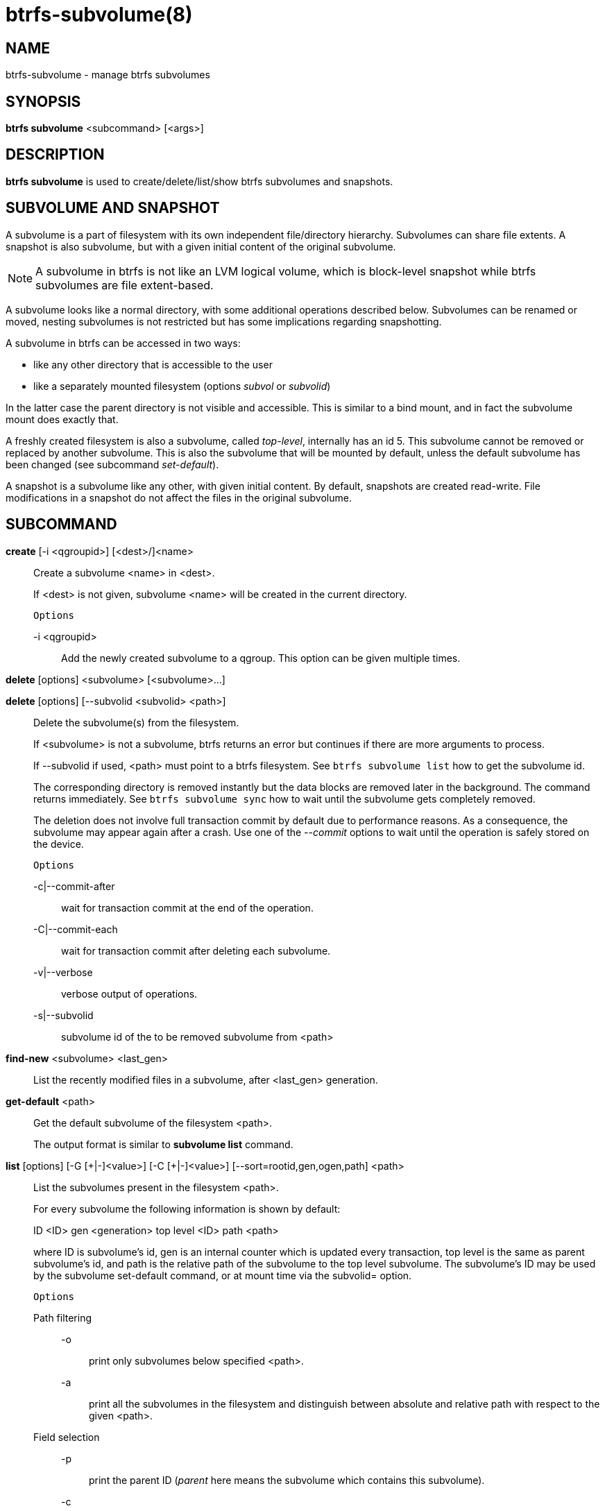 btrfs-subvolume(8)
==================

NAME
----
btrfs-subvolume - manage btrfs subvolumes

SYNOPSIS
--------
*btrfs subvolume* <subcommand> [<args>]

DESCRIPTION
-----------
*btrfs subvolume* is used to create/delete/list/show btrfs subvolumes and
snapshots.

SUBVOLUME AND SNAPSHOT
----------------------

A subvolume is a part of filesystem with its own independent
file/directory hierarchy. Subvolumes can share file extents. A snapshot is
also subvolume, but with a given initial content of the original subvolume.

NOTE: A subvolume in btrfs is not like an LVM logical volume, which is
block-level snapshot while btrfs subvolumes are file extent-based.

A subvolume looks like a normal directory, with some additional operations
described below. Subvolumes can be renamed or moved, nesting subvolumes is not
restricted but has some implications regarding snapshotting.

A subvolume in btrfs can be accessed in two ways:

* like any other directory that is accessible to the user
* like a separately mounted filesystem (options 'subvol' or 'subvolid')

In the latter case the parent directory is not visible and accessible. This is
similar to a bind mount, and in fact the subvolume mount does exactly that.

A freshly created filesystem is also a subvolume, called 'top-level',
internally has an id 5. This subvolume cannot be removed or replaced by another
subvolume. This is also the subvolume that will be mounted by default, unless
the default subvolume has been changed (see subcommand 'set-default').

A snapshot is a subvolume like any other, with given initial content. By
default, snapshots are created read-write. File modifications in a snapshot
do not affect the files in the original subvolume.

SUBCOMMAND
-----------
*create* [-i <qgroupid>] [<dest>/]<name>::
Create a subvolume <name> in <dest>.
+
If <dest> is not given, subvolume <name> will be created in the current
directory.
+
`Options`
+
-i <qgroupid>::::
Add the newly created subvolume to a qgroup. This option can be given multiple
times.

*delete* [options] <subvolume> [<subvolume>...]

*delete* [options] [--subvolid <subvolid> <path>]::
Delete the subvolume(s) from the filesystem.
+
If <subvolume> is not a subvolume, btrfs returns an error but continues if
there are more arguments to process.
+
If --subvolid if used, <path> must point to a btrfs filesystem. See `btrfs
subvolume list` how to get the subvolume id.
+
The corresponding directory is removed instantly but the data blocks are
removed later in the background. The command returns immediately. See `btrfs
subvolume sync` how to wait until the subvolume gets completely removed.
+
The deletion does not involve full transaction commit by default due to
performance reasons.  As a consequence, the subvolume may appear again after a
crash.  Use one of the '--commit' options to wait until the operation is
safely stored on the device.
+
`Options`
+
-c|--commit-after::::
wait for transaction commit at the end of the operation.
+
-C|--commit-each::::
wait for transaction commit after deleting each subvolume.
+
-v|--verbose::::
verbose output of operations.
+
-s|--subvolid::::
subvolume id of the to be removed subvolume from <path>

*find-new* <subvolume> <last_gen>::
List the recently modified files in a subvolume, after <last_gen> generation.

*get-default* <path>::
Get the default subvolume of the filesystem <path>.
+
The output format is similar to *subvolume list* command.

*list* [options] [-G [\+|-]<value>] [-C [+|-]<value>] [--sort=rootid,gen,ogen,path] <path>::
List the subvolumes present in the filesystem <path>.
+
For every subvolume the following information is shown by default:
+
ID <ID> gen <generation> top level <ID> path <path>
+
where ID is subvolume's id, gen is an internal counter which is updated
every transaction, top level is the same as parent subvolume's id, and
path is the relative path of the subvolume to the top level subvolume.
The subvolume's ID may be used by the subvolume set-default command,
or at mount time via the subvolid= option.
+
`Options`
+
Path filtering;;
-o::::
print only subvolumes below specified <path>.
-a::::
print all the subvolumes in the filesystem and distinguish between
absolute and relative path with respect to the given <path>.

Field selection;;
-p::::
print the parent ID
('parent' here means the subvolume which contains this subvolume).
-c::::
print the ogeneration of the subvolume, aliases: ogen or origin generation.
-g::::
print the generation of the subvolume (default).
-u::::
print the UUID of the subvolume.
-q::::
print the parent UUID of the subvolume
('parent' here means subvolume of which this subvolume is a snapshot).
-R::::
print the UUID of the sent subvolume, where the subvolume is the result of a receive operation.

Type filtering;;
-s::::
only snapshot subvolumes in the filesystem will be listed.
-r::::
only readonly subvolumes in the filesystem will be listed.
-d::::
list deleted subvolumes that are not yet cleaned.

Other;;
-t::::
print the result as a table.

Sorting;;
-G [+|-]<value>::::
list subvolumes in the filesystem that its generation is
>=, \<= or = value. \'\+' means >= value, \'-' means \<= value, If there is
neither \'+' nor \'-', it means = value.
-C [+|-]<value>::::
list subvolumes in the filesystem that its ogeneration is
>=, \<= or = value. The usage is the same to '-G' option.
--sort=rootid,gen,ogen,path::::
list subvolumes in order by specified items.
you can add \'\+' or \'-' in front of each items, \'+' means ascending,
\'-' means descending. The default is ascending.
+
for --sort you can combine some items together by \',', just like
--sort=+ogen,-gen,path,rootid.

*set-default* [<subvolume>|<id> <path>]::
Set the default subvolume for the (mounted) filesystem.
+
Set the default subvolume for the (mounted) filesystem at <path>. This will hide
the top-level subvolume (i.e. the one mounted with 'subvol=/' or 'subvolid=5').
Takes action on next mount.
+
There are two ways how to specify the subvolume, by <id> or by the <subvolume>
path.
The id can be obtained from *btrfs subvolume list*, *btrfs subvolume show* or
*btrfs inspect-internal rootid*.

*show* [options] <path>::
Show more information about subvolume <path> regarding UUIDs, times,
generations, flags and related snapshots.
+
----------
/mnt/btrfs/subvolume
        Name:                   subvolume
        UUID:                   5e076a14-4e42-254d-ac8e-55bebea982d1
        Parent UUID:            -
        Received UUID:          -
        Creation time:          2018-01-01 12:34:56 +0000
        Subvolume ID:           79
        Generation:             2844
        Gen at creation:        2844
        Parent ID:              5
        Top level ID:           5
        Flags:                  -
        Snapshot(s):
----------
+
`Options`
+
-r|--rootid::::
rootid of the subvolume.
-u|--uuid::::
UUID of the subvolume.

*snapshot* [-r|-i <qgroupid>] <source> <dest>|[<dest>/]<name>::
Create a snapshot of the subvolume <source> with the
name <name> in the <dest> directory.
+
If only <dest> is given, the subvolume will be named the basename of <source>.
If <source> is not a subvolume, btrfs returns an error.
+
`Options`
+
-r::::
Make the new snapshot read only.
+
-i <qgroupid>::::
Add the newly created subvolume to a qgroup. This option can be given multiple
times.

*sync* <path> [subvolid...]::
Wait until given subvolume(s) are completely removed from the filesystem after
deletion. If no subvolume id is given, wait until all current deletion requests
are completed, but do not wait for subvolumes deleted in the meantime.
+
`Options`
+
-s <N>::::
sleep N seconds between checks (default: 1)

EXIT STATUS
-----------
*btrfs subvolume* returns a zero exit status if it succeeds. A non-zero value is
returned in case of failure.

AVAILABILITY
------------
*btrfs* is part of btrfs-progs.
Please refer to the btrfs wiki http://btrfs.wiki.kernel.org for
further details.

SEE ALSO
--------
`mkfs.btrfs`(8),
`mount`(8),
`btrfs-quota`(8),
`btrfs-qgroup`(8),

